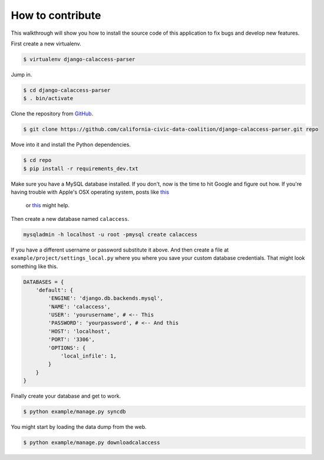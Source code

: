 How to contribute
=================

This walkthrough will show you how to install the source code of this application
to fix bugs and develop new features.

First create a new virtualenv.

.. code-block:: bash

    $ virtualenv django-calaccess-parser

Jump in.

.. code-block:: bash

    $ cd django-calaccess-parser
    $ . bin/activate

Clone the repository from `GitHub <https://github.com/california-civic-data-coalition/django-calaccess-parser>`_.

.. code-block:: bash

    $ git clone https://github.com/california-civic-data-coalition/django-calaccess-parser.git repo

Move into it and install the Python dependencies.

.. code-block:: bash

    $ cd repo
    $ pip install -r requirements_dev.txt

Make sure you have a MySQL database installed. If you don't, now is the time to hit Google and figure out how. If
you're having trouble with Apple's OSX operating system, posts like `this <http://benjsicam.me/blog/how-to-install-mysql-on-mac-os-x-using-homebrew-tutorial/>`_
 or `this <http://stackoverflow.com/questions/4359131/brew-install-mysql-on-mac-os/6378429#6378429>`_ might help.

Then create a new database named ``calaccess``.

.. code-block:: bash

    mysqladmin -h localhost -u root -pmysql create calaccess

If you have a different username or password substitute it above. And then create a file at ``example/project/settings_local.py``
where you where you save your custom database credentials. That might look something like this.

.. code-block:: python

    DATABASES = {
        'default': {
            'ENGINE': 'django.db.backends.mysql',
            'NAME': 'calaccess',
            'USER': 'yourusername', # <-- This
            'PASSWORD': 'yourpassword', # <-- And this
            'HOST': 'localhost',
            'PORT': '3306',
            'OPTIONS': {
                'local_infile': 1,
            }
        }
    }

Finally create your database and get to work.

.. code-block:: bash

    $ python example/manage.py syncdb

You might start by loading the data dump from the web.

.. code-block:: bash

    $ python example/manage.py downloadcalaccess
